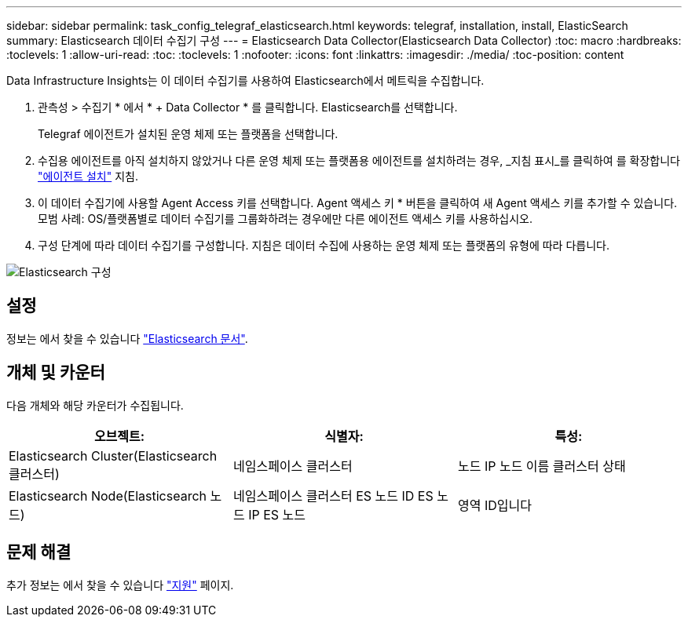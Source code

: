 ---
sidebar: sidebar 
permalink: task_config_telegraf_elasticsearch.html 
keywords: telegraf, installation, install, ElasticSearch 
summary: Elasticsearch 데이터 수집기 구성 
---
= Elasticsearch Data Collector(Elasticsearch Data Collector)
:toc: macro
:hardbreaks:
:toclevels: 1
:allow-uri-read: 
:toc: 
:toclevels: 1
:nofooter: 
:icons: font
:linkattrs: 
:imagesdir: ./media/
:toc-position: content


[role="lead"]
Data Infrastructure Insights는 이 데이터 수집기를 사용하여 Elasticsearch에서 메트릭을 수집합니다.

. 관측성 > 수집기 * 에서 * + Data Collector * 를 클릭합니다. Elasticsearch를 선택합니다.
+
Telegraf 에이전트가 설치된 운영 체제 또는 플랫폼을 선택합니다.

. 수집용 에이전트를 아직 설치하지 않았거나 다른 운영 체제 또는 플랫폼용 에이전트를 설치하려는 경우, _지침 표시_를 클릭하여 를 확장합니다 link:task_config_telegraf_agent.html["에이전트 설치"] 지침.
. 이 데이터 수집기에 사용할 Agent Access 키를 선택합니다. Agent 액세스 키 * 버튼을 클릭하여 새 Agent 액세스 키를 추가할 수 있습니다. 모범 사례: OS/플랫폼별로 데이터 수집기를 그룹화하려는 경우에만 다른 에이전트 액세스 키를 사용하십시오.
. 구성 단계에 따라 데이터 수집기를 구성합니다. 지침은 데이터 수집에 사용하는 운영 체제 또는 플랫폼의 유형에 따라 다릅니다.


image:ElasticsearchDCConfigLinux.png["Elasticsearch 구성"]



== 설정

정보는 에서 찾을 수 있습니다 link:https://www.elastic.co/guide/index.html["Elasticsearch 문서"].



== 개체 및 카운터

다음 개체와 해당 카운터가 수집됩니다.

[cols="<.<,<.<,<.<"]
|===
| 오브젝트: | 식별자: | 특성: 


| Elasticsearch Cluster(Elasticsearch 클러스터) | 네임스페이스 클러스터 | 노드 IP 노드 이름 클러스터 상태 


| Elasticsearch Node(Elasticsearch 노드) | 네임스페이스 클러스터 ES 노드 ID ES 노드 IP ES 노드 | 영역 ID입니다 
|===


== 문제 해결

추가 정보는 에서 찾을 수 있습니다 link:concept_requesting_support.html["지원"] 페이지.
